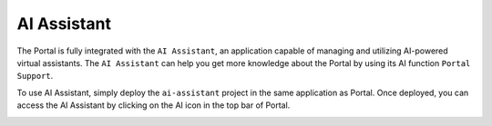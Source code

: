 .. _ai-assistant:

AI Assistant
************

The Portal is fully integrated with the ``AI Assistant``, an application capable of managing and utilizing AI-powered virtual assistants.
The ``AI Assistant`` can help you get more knowledge about the Portal by using its AI function ``Portal Support``.

To use AI Assistant, simply deploy the ``ai-assistant`` project in the same application as Portal.
Once deployed, you can access the AI Assistant by clicking on the AI icon in the top bar of Portal.

|ai-assistant-menu-item|

.. |ai-assistant-menu-item| image:: ai-assistant-menu-item.png

